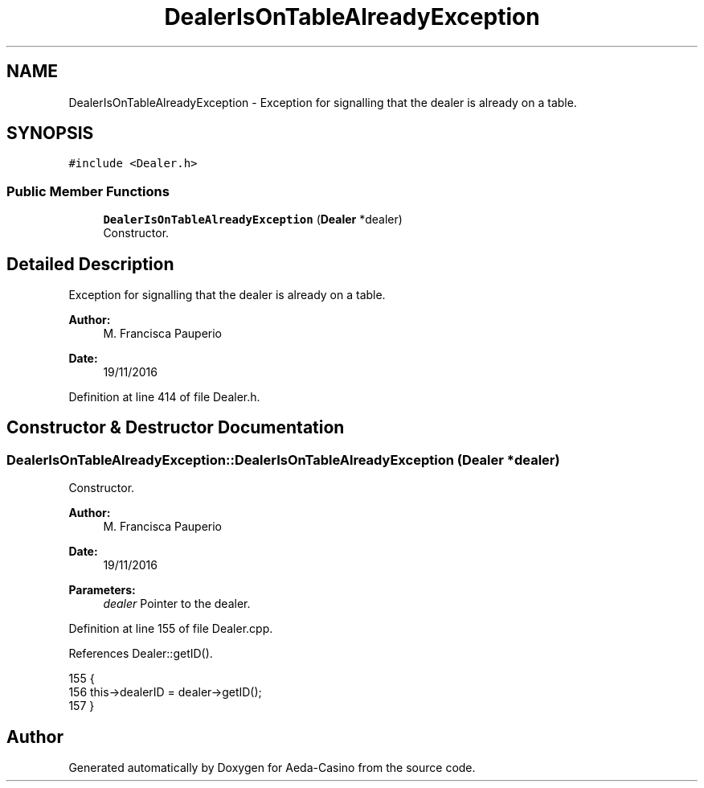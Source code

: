 .TH "DealerIsOnTableAlreadyException" 3 "Sun Nov 20 2016" "Version 1.0.0.0" "Aeda-Casino" \" -*- nroff -*-
.ad l
.nh
.SH NAME
DealerIsOnTableAlreadyException \- Exception for signalling that the dealer is already on a table\&.  

.SH SYNOPSIS
.br
.PP
.PP
\fC#include <Dealer\&.h>\fP
.SS "Public Member Functions"

.in +1c
.ti -1c
.RI "\fBDealerIsOnTableAlreadyException\fP (\fBDealer\fP *dealer)"
.br
.RI "Constructor\&. "
.in -1c
.SH "Detailed Description"
.PP 
Exception for signalling that the dealer is already on a table\&. 


.PP
\fBAuthor:\fP
.RS 4
M\&. Francisca Pauperio 
.RE
.PP
\fBDate:\fP
.RS 4
19/11/2016 
.RE
.PP

.PP
Definition at line 414 of file Dealer\&.h\&.
.SH "Constructor & Destructor Documentation"
.PP 
.SS "DealerIsOnTableAlreadyException::DealerIsOnTableAlreadyException (\fBDealer\fP * dealer)"

.PP
Constructor\&. 
.PP
\fBAuthor:\fP
.RS 4
M\&. Francisca Pauperio 
.RE
.PP
\fBDate:\fP
.RS 4
19/11/2016
.RE
.PP
\fBParameters:\fP
.RS 4
\fIdealer\fP Pointer to the dealer\&. 
.RE
.PP

.PP
Definition at line 155 of file Dealer\&.cpp\&.
.PP
References Dealer::getID()\&.
.PP
.nf
155                                                                                 {
156     this->dealerID = dealer->getID();
157 }
.fi


.SH "Author"
.PP 
Generated automatically by Doxygen for Aeda-Casino from the source code\&.
